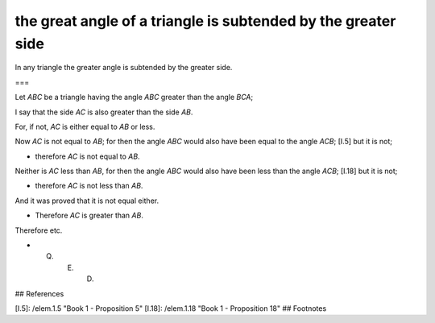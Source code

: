 the great angle of a triangle is subtended by the greater side
==============================================================

.. index:: proof, triangle

.. image:: elem.1.prop.19.png
   :align: right
   :width: 300px

In any triangle the greater angle is subtended by the greater side.

===

Let `ABC` be a triangle having the angle `ABC` greater than the angle `BCA`;

I say that the side `AC` is also greater than the side `AB`.

For, if not, `AC` is either equal to `AB` or less.

Now `AC` is not equal to `AB`; for then the angle `ABC` would also have been equal to the angle `ACB`; [I.5] but it is not; 

- therefore `AC` is not equal to `AB`.

Neither is `AC` less than `AB`, for then the angle `ABC` would also have been less than the angle `ACB`; [I.18] but it is not; 

- therefore `AC` is not less than `AB`.

And it was proved that it is not equal either. 

- Therefore `AC` is greater than `AB`.

Therefore etc.

- Q. E. D.

## References

[I.5]: /elem.1.5 "Book 1 - Proposition 5"
[I.18]: /elem.1.18 "Book 1 - Proposition 18"
## Footnotes